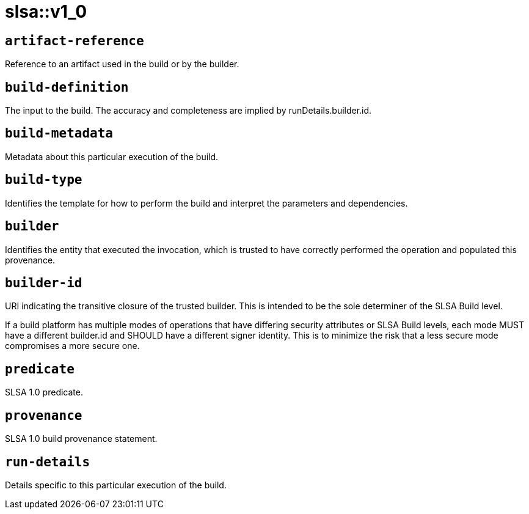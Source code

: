 = slsa::v1_0
:sectanchors:



[#artifact-reference]
== `artifact-reference`

Reference to an artifact used in the build or by the builder.

[#build-definition]
== `build-definition`

The input to the build. The accuracy and completeness are implied by runDetails.builder.id.

[#build-metadata]
== `build-metadata`

Metadata about this particular execution of the build.

[#build-type]
== `build-type`

Identifies the template for how to perform the build and interpret the parameters and dependencies.

[#builder]
== `builder`

Identifies the entity that executed the invocation, which is trusted to have correctly performed the operation and populated this provenance.

[#builder-id]
== `builder-id`

URI indicating the transitive closure of the trusted builder. This is intended to be the sole determiner of the SLSA Build level.

If a build platform has multiple modes of operations that have differing security attributes or SLSA Build levels, each mode MUST
have a different builder.id and SHOULD have a different signer identity. This is to minimize the risk that a less secure mode
compromises a more secure one.

[#predicate]
== `predicate`

SLSA 1.0 predicate.

[#provenance]
== `provenance`

SLSA 1.0 build provenance statement.

[#run-details]
== `run-details`

Details specific to this particular execution of the build.
